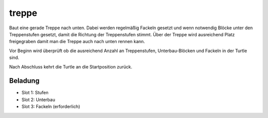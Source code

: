 treppe
======

Baut eine gerade Treppe nach unten. Dabei werden regelmäßig Fackeln gesetzt und wenn notwendig Blöcke unter den Treppenstufen gesetzt, damit die Richtung der Treppenstufen stimmt. Über der Treppe wird ausreichend Platz freigegraben damit man die Treppe auch nach unten rennen kann.

Vor Beginn wird überprüft ob die ausreichend Anzahl an Treppenstufen, Unterbau-Blöcken und Fackeln in der Turtle sind.

Nach Abschluss kehrt die Turtle an die Startposition zurück.

Beladung
--------

* Slot 1: Stufen
* Slot 2: Unterbau
* Slot 3: Fackeln (erforderlich)
